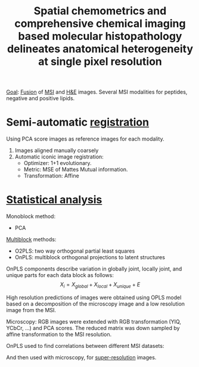 :PROPERTIES:
:ID:       47653b47-4e34-4f73-8928-546def73469a
:ROAM_REFS: cite:Wehrli2020-spatial
:END:
#+title: Spatial chemometrics and comprehensive chemical imaging based molecular histopathology delineates anatomical heterogeneity at single pixel resolution
#+filetags: :literature:

_Goal_: [[id:14805012-e9b8-491a-9b56-c4830c1d9685][Fusion]] of [[id:fc865bc6-4c84-4d9f-8d67-21980ff47424][MSI]] and [[id:bee298b2-9c52-4613-a8c2-4dbca24c15fc][H&E]] images.
Several MSI modalities for peptides, negative and positive lipids.

* Semi-automatic [[id:08e9482a-8139-41ee-bac5-ce37fbb4b335][registration]]

Using PCA score images as reference images for each modality.
1. Images aligned manually coarsely
2. Automatic iconic image registration:
   - Optimizer: 1+1 evolutionary.
   - Metric: MSE of Mattes Mutual information.
   - Transformation: Affine
     
* [[id:74e38001-568b-42ec-a8f2-bb8a4f39013a][Statistical analysis]]

Monoblock method:
- PCA
  
[[id:ac8d4e14-61f1-4b37-8829-186b6938f4ca][Multiblock]] methods:
- O2PLS: two way orthogonal partial least squares
- OnPLS: multiblock orthogonal projections to latent structures

OnPLS components describe variation in globally joint, locally joint, and unique parts for each data block as follows:
\[
X_i = X_{global} + X_{local} + X_{unique} + E
\]

High resolution predictions of images were obtained using OPLS model based on a decomposition of the microscopy image and a low resolution image from the MSI.

Microscopy: RGB images were extended with RGB transformation (YIQ, YCbCr, ...) and PCA scores. The reduced matrix was down sampled by affine transformation to the MSI resolution.

OnPLS used to find correlations between different MSI datasets:

#+ATTR_ORG: :width 500
[[file:/home/fgrelard/org/fig/captures/yanked_2021-12-09T15_50_10.png]]

And then used with microscopy, for [[id:fc8784c1-b2bb-42ce-aebe-3811bd882dca][super-resolution]] images.

#+ATTR_ORG: :width 500
[[file:/home/fgrelard/org/fig/captures/yanked_2021-12-09T16_02_43.png]]
